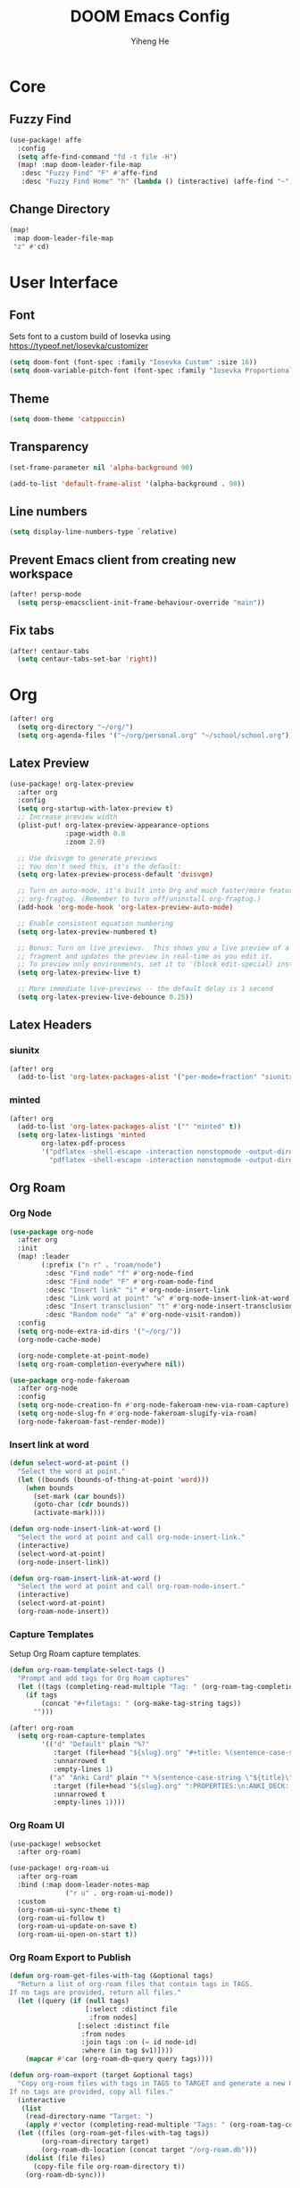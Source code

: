 #+title: DOOM Emacs Config
#+author: Yiheng He

* Core
** Fuzzy Find
#+begin_src emacs-lisp
(use-package! affe
  :config
  (setq affe-find-command "fd -t file -H")
  (map! :map doom-leader-file-map
   :desc "Fuzzy Find" "F" #'affe-find
   :desc "Fuzzy Find Home" "h" (lambda () (interactive) (affe-find "~"))))
#+end_src

** Change Directory
#+begin_src emacs-lisp
(map!
 :map doom-leader-file-map
 "z" #'cd)
#+end_src

* User Interface
** Font
Sets font to a custom build of Iosevka using https://typeof.net/Iosevka/customizer
#+begin_src emacs-lisp
(setq doom-font (font-spec :family "Iosevka Custom" :size 16))
(setq doom-variable-pitch-font (font-spec :family "Iosevka Proportional Custom" :size 16))
#+end_src

** Theme
#+begin_src emacs-lisp
(setq doom-theme 'catppuccin)
#+end_src

** Transparency
#+begin_src emacs-lisp
(set-frame-parameter nil 'alpha-background 90)

(add-to-list 'default-frame-alist '(alpha-background . 90))
#+end_src

** Line numbers
#+begin_src emacs-lisp
(setq display-line-numbers-type `relative)
#+end_src

** Prevent Emacs client from creating new workspace
#+begin_src emacs-lisp
(after! persp-mode
  (setq persp-emacsclient-init-frame-behaviour-override "main"))
#+end_src

** Fix tabs
#+begin_src emacs-lisp
(after! centaur-tabs
  (setq centaur-tabs-set-bar 'right))
#+end_src

* Org
#+begin_src emacs-lisp
(after! org
  (setq org-directory "~/org/")
  (setq org-agenda-files '("~/org/personal.org" "~/school/school.org")))
#+end_src

** Latex Preview
#+begin_src emacs-lisp
(use-package! org-latex-preview
  :after org
  :config
  (setq org-startup-with-latex-preview t)
  ;; Increase preview width
  (plist-put! org-latex-preview-appearance-options
              :page-width 0.8
              :zoom 2.0)

  ;; Use dvisvgm to generate previews
  ;; You don't need this, it's the default:
  (setq org-latex-preview-process-default 'dvisvgm)

  ;; Turn on auto-mode, it's built into Org and much faster/more featured than
  ;; org-fragtog. (Remember to turn off/uninstall org-fragtog.)
  (add-hook 'org-mode-hook 'org-latex-preview-auto-mode)

  ;; Enable consistent equation numbering
  (setq org-latex-preview-numbered t)

  ;; Bonus: Turn on live previews.  This shows you a live preview of a LaTeX
  ;; fragment and updates the preview in real-time as you edit it.
  ;; To preview only environments, set it to '(block edit-special) instead
  (setq org-latex-preview-live t)

  ;; More immediate live-previews -- the default delay is 1 second
  (setq org-latex-preview-live-debounce 0.25))
#+end_src

** Latex Headers
*** siunitx
#+begin_src emacs-lisp
(after! org
  (add-to-list 'org-latex-packages-alist '("per-mode=fraction" "siunitx" t)))
#+end_src

*** minted
#+begin_src emacs-lisp
(after! org
  (add-to-list 'org-latex-packages-alist '("" "minted" t))
  (setq org-latex-listings 'minted
        org-latex-pdf-process
        '("pdflatex -shell-escape -interaction nonstopmode -output-directory %o %f"
          "pdflatex -shell-escape -interaction nonstopmode -output-directory %o %f")))
#+end_src

** Org Roam
*** Org Node
#+begin_src emacs-lisp :tangle no
(use-package org-node
  :after org
  :init
  (map! :leader
        (:prefix ("n r" . "roam/node")
         :desc "Find node" "f" #'org-node-find
         :desc "Find node" "F" #'org-roam-node-find
         :desc "Insert link" "i" #'org-node-insert-link
         :desc "Link word at point" "w" #'org-node-insert-link-at-word
         :desc "Insert transclusion" "t" #'org-node-insert-transclusion
         :desc "Random node" "a" #'org-node-visit-random))
  :config
  (setq org-node-extra-id-dirs '("~/org/"))
  (org-node-cache-mode)

  (org-node-complete-at-point-mode)
  (setq org-roam-completion-everywhere nil))

(use-package org-node-fakeroam
  :after org-node
  :config
  (setq org-node-creation-fn #'org-node-fakeroam-new-via-roam-capture)
  (setq org-node-slug-fn #'org-node-fakeroam-slugify-via-roam)
  (org-node-fakeroam-fast-render-mode))
#+end_src

*** Insert link at word
#+begin_src emacs-lisp
(defun select-word-at-point ()
  "Select the word at point."
  (let ((bounds (bounds-of-thing-at-point 'word)))
    (when bounds
      (set-mark (car bounds))
      (goto-char (cdr bounds))
      (activate-mark))))

(defun org-node-insert-link-at-word ()
  "Select the word at point and call org-node-insert-link."
  (interactive)
  (select-word-at-point)
  (org-node-insert-link))

(defun org-roam-insert-link-at-word ()
  "Select the word at point and call org-roam-node-insert."
  (interactive)
  (select-word-at-point)
  (org-roam-node-insert))
#+end_src

*** Capture Templates
Setup Org Roam capture templates.
#+begin_src emacs-lisp
(defun org-roam-template-select-tags ()
  "Prompt and add tags for Org Roam captures"
  (let ((tags (completing-read-multiple "Tag: " (org-roam-tag-completions))))
    (if tags
        (concat "#+filetags: " (org-make-tag-string tags))
      "")))

(after! org-roam
  (setq org-roam-capture-templates
        '(("d" "Default" plain "%?"
           :target (file+head "${slug}.org" "#+title: %(sentence-case-string \"${title}\")\n%(org-roam-template-select-tags)\n")
           :unnarrowed t
           :empty-lines 1)
          ("a" "Anki Card" plain "* %(sentence-case-string \"${title}\")\n%?"
           :target (file+head "${slug}.org" ":PROPERTIES:\n:ANKI_DECK: Main\n:END:\n#+title: %(sentence-case-string \"${title}\")\n%(org-roam-template-select-tags)\n")
           :unnarrowed t
           :empty-lines 1))))
#+end_src

*** Org Roam UI
#+begin_src emacs-lisp
(use-package! websocket
  :after org-roam)

(use-package! org-roam-ui
  :after org-roam
  :bind (:map doom-leader-notes-map
              ("r u" . org-roam-ui-mode))
  :custom
  (org-roam-ui-sync-theme t)
  (org-roam-ui-follow t)
  (org-roam-ui-update-on-save t)
  (org-roam-ui-open-on-start t))
#+end_src

*** Org Roam Export to Publish
#+begin_src emacs-lisp
(defun org-roam-get-files-with-tag (&optional tags)
  "Return a list of org-roam files that contain tags in TAGS.
If no tags are provided, return all files."
  (let ((query (if (null tags)
                   [:select :distinct file
                    :from nodes]
                 [:select :distinct file
                  :from nodes
                  :join tags :on (= id node-id)
                  :where (in tag $v1)])))
    (mapcar #'car (org-roam-db-query query tags))))

(defun org-roam-export (target &optional tags)
  "Copy org-roam files with tags in TAGS to TARGET and generate a new Org Roam database.
If no tags are provided, copy all files."
  (interactive
   (list
    (read-directory-name "Target: ")
    (apply #'vector (completing-read-multiple "Tags: " (org-roam-tag-completions)))))
  (let ((files (org-roam-get-files-with-tag tags))
        (org-roam-directory target)
        (org-roam-db-location (concat target "/org-roam.db")))
    (dolist (file files)
      (copy-file file org-roam-directory t))
    (org-roam-db-sync)))
#+end_src

** Org Agenda
*** Include Diary
#+begin_src emacs-lisp
(setq org-agenda-include-diary t)
#+end_src

*** Timeblock
#+begin_src emacs-lisp
(use-package! org-timeblock
  :config
  (evil-define-key 'normal org-timeblock-mode-map "q" #'org-timeblock-quit)
  (evil-define-key 'normal org-timeblock-mode-map "l" #'org-timeblock-day-later)
  (evil-define-key 'normal org-timeblock-mode-map "h" #'org-timeblock-day-earlier)
  (evil-define-key 'normal org-timeblock-mode-map "j" #'org-timeblock-jump-to-day)
  (evil-define-key 'normal org-timeblock-mode-map "v" #'org-timeblock-change-span)
  (evil-define-key 'normal org-timeblock-mode-map "s" #'org-timeblock-schedule)
  (evil-define-key 'normal org-timeblock-mode-map "d" #'org-timeblock-set-duration)
  (evil-define-key 'normal org-timeblock-mode-map "m" #'org-timeblock-mark-block)
  (evil-define-key 'normal org-timeblock-mode-map "u" #'org-timeblock-unmark-block)
  (evil-define-key 'normal org-timeblock-mode-map "U" #'org-timeblock-unmark-all-blocks)
  (evil-define-key 'normal org-timeblock-mode-map "+" #'org-timeblock-new-task)
  :custom
  (org-timeblock-show-future-repeats t)
  :bind
  (:map doom-leader-open-map
        ("a b" . org-timeblock)))
#+end_src

*** Org Super Agenda
#+begin_src emacs-lisp
(use-package! org-super-agenda
  :after org-agenda
  :config
  (org-super-agenda-mode)
  (setq org-super-agenda-header-map (make-sparse-keymap))
  (setq org-super-agenda-groups
        '((:name "Overdue"
           :deadline past)
          (:name "Today"
           :time-grid t)
          (:name "Important"
           :priority "A")
          (:name "Tasks"
           :and (:todo t
                 :not (:habit t)))
          (:name "Habits"
           :habit t))))
#+end_src

** Org Auto Export
#+begin_src emacs-lisp
(after! org
  (defun org-export-on-save (export-method)
    "Export org when saving current buffer."
    (when (not (eq major-mode 'org-mode))
      (error "Not an org-mode file!"))
    (if (memq export-method after-save-hook)
        (progn (remove-hook 'after-save-hook export-method t)
               (message "Disabled export on save"))
      (add-hook 'after-save-hook export-method nil t)
      (message "Enabled export on save")))

  (defun org-export-pdf-on-save ()
    "Export org to pdf on save"
    (interactive)
    (org-export-on-save (lambda () (org-latex-export-to-pdf t))))

  (defun org-export-html-on-save ()
    "Export org to html on save"
    (interactive)
    (org-export-on-save 'org-html-export-to-html)))
#+end_src

** Smartparens
#+begin_src emacs-lisp
(after! org
  (sp-local-pair 'org-mode "\\[" "\\]"))
#+end_src

** Transclusion
#+begin_src emacs-lisp
(use-package! org-transclusion
  :after org
  :hook
  (org-mode . org-transclusion-mode)
  (org-mode . (lambda () (add-hook! after-save #'org-transclusion-add-all)))
  :init
  (map!
   :map doom-leader-notes-map
   :desc "Org Transclusion Mode" "t" #'org-transclusion-mode)
  :config
  (setq org-transclusion-exclude-elements '(property-drawer keyword))
  (setq org-roam-db-extra-links-exclude-keys
        (remove '(keyword "transclude") org-roam-db-extra-links-exclude-keys)))
#+end_src

** Org Habit
#+begin_src emacs-lisp
(add-to-list 'org-modules 'org-habit)
#+end_src

** Journal
#+begin_src emacs-lisp
(use-package! org-journal
  :init
  (add-hook! org-journal-mode (setq auto-save-default nil))
  (add-hook! org-journal-mode (setq-local undo-tree-auto-save-history nil))
  :config
  (setq org-journal-enable-encryption t)
  (setq org-journal-encrypt-journal t))
#+end_src

** Auto Tangle
#+begin_src emacs-lisp
(use-package org-auto-tangle
  :hook (org-mode . org-auto-tangle-mode))
#+end_src

** Org Modern
#+begin_src emacs-lisp
(use-package org
  :hook (org-mode . org-modern-mode)
  :hook (org-agenda-finalize . org-modern-agenda))
#+end_src

** Org Capture Templates
#+begin_src emacs-lisp
(after! org
  (add-to-list 'org-capture-templates '("s" "School Todo" entry
                                        (file+headline "~/school/school.org" "Tasks")
                                        "* TODO %? %^G\nDEADLINE: %^{Deadline}t\n%^{EFFORT}p\n%i")))
#+end_src

** Anki-Editor
#+begin_src emacs-lisp
(use-package! anki-editor
  :after org
  :hook (org-mode . (lambda ()
                      (if (ignore-errors (anki-editor-api-check) t)
                          (anki-editor-mode))))
  :config
  (setq anki-editor-swap-two-fields '("Cloze"))
  (map! :map anki-editor-mode-map
        :leader
        :prefix ("n e" . "Anki Editor")
        :desc "Anki editor mode" "e" #'anki-editor-mode
        :desc "Insert note" "i" #'anki-editor-insert-note
        :desc "Push notes" "p" #'anki-editor-push-notes
        :desc "Cloze note" "c" #'anki-editor-cloze-dwim
        :desc "Delete current note" "d" #'anki-editor-delete-note-at-point
        :desc "Browse current note" "b" #'anki-editor-gui-browse
        :desc "Set current note type" "t" #'anki-editor-set-note-type
        :desc "Push new notes" "P" #'anki-editor-push-new-notes))

(defun anki-editor-push-notes-directory (directory)
  (interactive
   (list (read-directory-name "Directory: ")))
  (let* ((files (directory-files-recursively directory "\\.org$"))
         (total (length files))
         (index 0)
         (progress-reporter (make-progress-reporter "Pushing notes..." 0 total)))
    (dolist (file files)
      (with-current-buffer (find-file-noselect file)
        (anki-editor-push-notes 'file file)
        (save-buffer)
        (kill-buffer (current-buffer)))
      (setq index (1+ index))
      (progress-reporter-update progress-reporter index))
    (progress-reporter-done progress-reporter)
    (message "Finished pushing notes")))
#+end_src

** Latex Snippets
#+begin_src emacs-lisp
(after! org
  (add-hook! org-mode (yas-activate-extra-mode 'latex-mode)))
#+end_src

* Latex
** Latex Compile Flags
Add shell-escape flag
#+begin_src emacs-lisp
(setq TeX-command-extra-options "-shell-escape")
#+end_src

* Writing
** Language Tool
#+begin_src emacs-lisp
(after! langtool
  (setq langtool-default-language "en-GB"))
#+end_src

** Jinx
#+begin_src emacs-lisp
(use-package! jinx
  :hook (emacs-startup . global-jinx-mode)
  :config
  (setq jinx-languages "en_GB-ize")
  (map! :n "z=" #'jinx-correct
        :leader "ts" #'jinx-mode
        :leader "tS" #'jinx-languages))
#+end_src

* Programming
** LSP Mode
*** Inlay Hints
#+begin_src emacs-lisp
(after! lsp-mode
  (setq lsp-inlay-hint-enable t))
#+end_src

*** Current line LSP diagnostic message
#+begin_src emacs-lisp
(setq search-engine-query-url "https://google.com/search?q=")
(defun browse-lsp-current-line-diagnostic-message ()
  "Browse the current line LSP diagonstic message with search-engine-query-url."
  (interactive)
  (browse-url (concat search-engine-query-url (lsp-current-line-diagnostic-message))))

(defun kill-lsp-current-line-diagnostic-message ()
  "Add the current line LSP diagonstic message to the kill ring."
  (interactive)
  (kill-new (lsp-current-line-diagnostic-message)))

(defun lsp-current-line-diagnostic-message ()
  "Return the current line LSP diagonstic message, prompting the user if there are more than one."
  (let* ((lsp-diagnostics (lsp-cur-line-diagnostics))
         (lsp-messages (get-lsp-messages lsp-diagnostics)))
    (unless lsp-messages
      (user-error "No LSP diagnostic messages on this line"))
    (if (length> lsp-messages 1)
        (completing-read "Message: " lsp-messages)
      (car lsp-messages))))

(defun get-lsp-messages (lsp-diagnostics)
  "Return the \"message\" values from LSP-DIAGNOSTICS."
  (mapcar (lambda (lsp-diagnostic) (gethash "message" lsp-diagnostic)) (lsp-cur-line-diagnostics)))

(map! :after lsp-mode
      :map doom-leader-code-map
      "y" #'kill-lsp-current-line-diagnostic-message
      "Y" #'browse-lsp-current-line-diagnostic-message)
#+end_src

*** Basedpyright
#+begin_src emacs-lisp
(setq lsp-pyright-langserver-command "basedpyright")
#+end_src

** Nix
#+begin_src emacs-lisp
(after! nix-mode
  (set-formatter! 'alejandra '("alejandra" "--quiet") :modes '(nix-mode))
  (setq-hook! 'nix-mode-hook +format-with-lsp nil))
#+end_src

** Copilot
#+begin_src emacs-lisp
(use-package! copilot
  :bind (:map copilot-completion-map
              ("<tab>" . 'copilot-accept-completion)
              ("TAB" . 'copilot-accept-completion)
              ("C-TAB" . 'copilot-accept-completion-by-word)
              ("C-<tab>" . 'copilot-accept-completion-by-word)
              ("C-n" . 'copilot-next-completion)
              ("C-p" . 'copilot-previous-completion)
              ("C-o" . 'copilot-panel-complete)))
#+end_src

** Emacs Lisp
#+begin_src emacs-lisp
(defun force-eval-buffer ()
  "Execute the current buffer as Lisp code.
Top-level forms are evaluated with `eval-defun' so that `defvar'
and `defcustom' forms reset their default values."
  (interactive)
  (save-excursion
    (goto-char (point-min))
    (while (not (eobp))
      (forward-sexp)
      (eval-defun nil))))
#+end_src

** Mindustry Logic
#+begin_src emacs-lisp
(use-package! mlog-mode)
#+end_src

** Direnv
#+begin_src emacs-lisp
(add-hook 'after-init-hook 'envrc-global-mode)
#+end_src

** difftastic
#+begin_src emacs-lisp
(use-package! difftastic
  :after magit
  :config
  (difftastic-bindings-mode))
#+end_src
* Editing
** Sentence case
#+begin_src emacs-lisp
(defun sentence-case-string (string)
  "Convert STRING to sentence case."
  (when string
    (let ((s (downcase string)))
      ;; Capitalize first character of the string
      (when (> (length s) 0)
        (setf (substring s 0 1) (upcase (substring s 0 1))))

      ;; Capitalize first letter after each sentence-ending punctuation
      (replace-regexp-in-string "[.!?*:-][ \t\n]+\\(\\w\\)"
                                (lambda (match)
                                  (replace-match (upcase (match-string 1 match))
                                                 t nil match 1))
                                s))))

(defun sentence-case-region (start end)
  "Convert the region from START to END to sentence case.
If no region is active, convert the current line."
  (interactive
   (if (use-region-p)
       (list (region-beginning) (region-end))
     (list (line-beginning-position) (line-end-position))))

  (let* ((text (buffer-substring-no-properties start end))
         (converted (sentence-case-string text)))
    (delete-region start end)
    (insert converted)))

(map! :nv "gC" #'sentence-case-region)
#+end_src

** Sort lines
#+begin_src emacs-lisp
(map! :v "gS" #'sort-lines)
#+end_src

